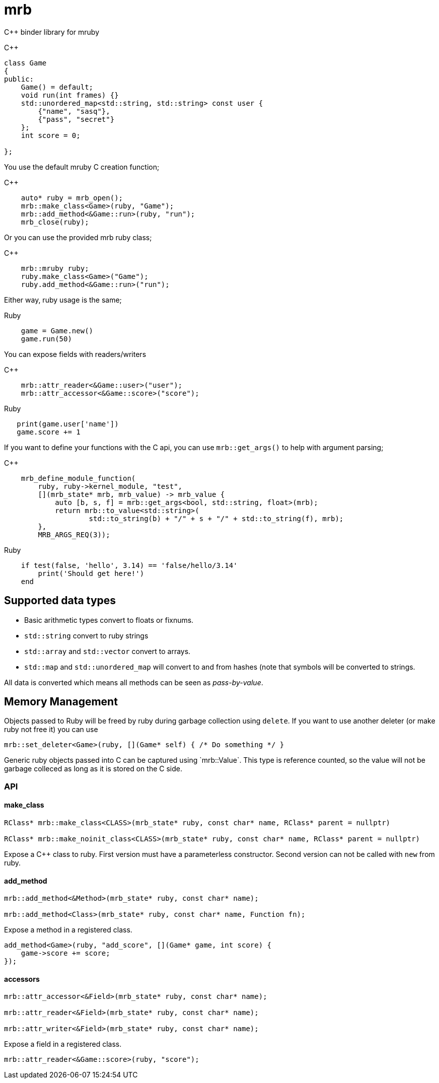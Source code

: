 = mrb

C++ binder library for mruby

.C++
[source,c++]
----
class Game
{
public:
    Game() = default;
    void run(int frames) {}
    std::unordered_map<std::string, std::string> const user {
        {"name", "sasq"},
        {"pass", "secret"}
    };
    int score = 0;
    
};

----

You use the default mruby C creation function;

.C++
[source,c++]
----
    auto* ruby = mrb_open();
    mrb::make_class<Game>(ruby, "Game");
    mrb::add_method<&Game::run>(ruby, "run");
    mrb_close(ruby);
    
----

Or you can use the provided mrb ruby class;

.C++
[source,c++]
----
    mrb::mruby ruby;
    ruby.make_class<Game>("Game");
    ruby.add_method<&Game::run>("run");
    
----

Either way, ruby usage is the same;

.Ruby
[source,ruby]
----
    game = Game.new()
    game.run(50)
----

You can expose fields with readers/writers

.C++
[source,c++]
----
    mrb::attr_reader<&Game::user>("user");
    mrb::attr_accessor<&Game::score>("score");
----

.Ruby
[source,ruby]
----
   print(game.user['name'])
   game.score += 1
----

If you want to define your functions with the C api, you can use `mrb::get_args()`
to help with argument parsing;

.C++
[source,c++]
----
    mrb_define_module_function(
        ruby, ruby->kernel_module, "test",
        [](mrb_state* mrb, mrb_value) -> mrb_value {
            auto [b, s, f] = mrb::get_args<bool, std::string, float>(mrb);
            return mrb::to_value<std::string>(
                    std::to_string(b) + "/" + s + "/" + std::to_string(f), mrb);
        },
        MRB_ARGS_REQ(3));
----

.Ruby
[source,ruby]
----
    if test(false, 'hello', 3.14) == 'false/hello/3.14'
        print('Should get here!')
    end
----

== Supported data types

* Basic arithmetic types convert to floats or fixnums.
* `std::string` convert to ruby strings
* `std::array` and `std::vector` convert to arrays.
* `std::map` and `std::unordered_map` will convert to and from hashes
 (note that symbols will be converted to strings.

All data is converted which means all methods can
be seen as _pass-by-value_.

== Memory Management

Objects passed to Ruby will be freed by ruby during garbage collection using
`delete`. If you want to use another deleter (or make ruby not free it) you
can use

[source,cpp]
----
mrb::set_deleter<Game>(ruby, [](Game* self) { /* Do something */ }
----

Generic ruby objects passed into C++ can be captured using `mrb::Value`. This
type is reference counted, so the value will not be garbage colleced as long
as it is stored on the C++ side.

=== API

==== make_class

[source,c++]
----
RClass* mrb::make_class<CLASS>(mrb_state* ruby, const char* name, RClass* parent = nullptr)
    
RClass* mrb::make_noinit_class<CLASS>(mrb_state* ruby, const char* name, RClass* parent = nullptr)
----

Expose a C++ class to ruby. First version must have a parameterless constructor. Second version can not be called with `new` from ruby.

==== add_method

[source,c++]
----

mrb::add_method<&Method>(mrb_state* ruby, const char* name);

mrb::add_method<Class>(mrb_state* ruby, const char* name, Function fn);
----

Expose a method in a registered class.

[source,c++]
----
add_method<Game>(ruby, "add_score", [](Game* game, int score) {
    game->score += score;
});
----

==== accessors

[source,c++]
----
mrb::attr_accessor<&Field>(mrb_state* ruby, const char* name);

mrb::attr_reader<&Field>(mrb_state* ruby, const char* name);

mrb::attr_writer<&Field>(mrb_state* ruby, const char* name);
----

Expose a field in a registered class.

[source,c++]
----
mrb::attr_reader<&Game::score>(ruby, "score");
----